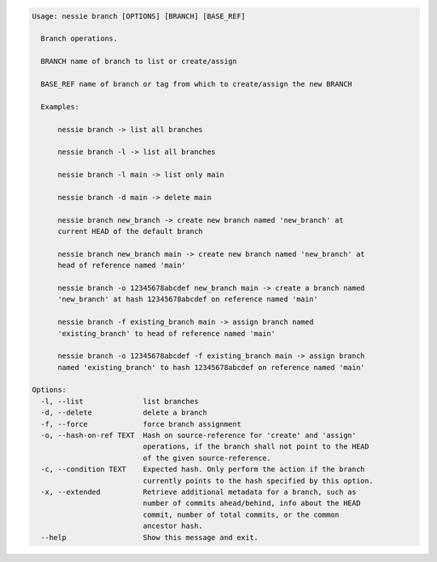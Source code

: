 .. code-block:: bash

   Usage: nessie branch [OPTIONS] [BRANCH] [BASE_REF]
   
     Branch operations.
   
     BRANCH name of branch to list or create/assign
   
     BASE_REF name of branch or tag from which to create/assign the new BRANCH
   
     Examples:
   
         nessie branch -> list all branches
   
         nessie branch -l -> list all branches
   
         nessie branch -l main -> list only main
   
         nessie branch -d main -> delete main
   
         nessie branch new_branch -> create new branch named 'new_branch' at
         current HEAD of the default branch
   
         nessie branch new_branch main -> create new branch named 'new_branch' at
         head of reference named 'main'
   
         nessie branch -o 12345678abcdef new_branch main -> create a branch named
         'new_branch' at hash 12345678abcdef on reference named 'main'
   
         nessie branch -f existing_branch main -> assign branch named
         'existing_branch' to head of reference named 'main'
   
         nessie branch -o 12345678abcdef -f existing_branch main -> assign branch
         named 'existing_branch' to hash 12345678abcdef on reference named 'main'
   
   Options:
     -l, --list              list branches
     -d, --delete            delete a branch
     -f, --force             force branch assignment
     -o, --hash-on-ref TEXT  Hash on source-reference for 'create' and 'assign'
                             operations, if the branch shall not point to the HEAD
                             of the given source-reference.
     -c, --condition TEXT    Expected hash. Only perform the action if the branch
                             currently points to the hash specified by this option.
     -x, --extended          Retrieve additional metadata for a branch, such as
                             number of commits ahead/behind, info about the HEAD
                             commit, number of total commits, or the common
                             ancestor hash.
     --help                  Show this message and exit.
   
   

